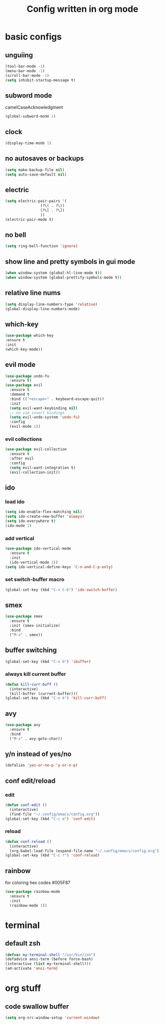 #+TITLE: Config written in org mode
#+CREATOR: Ángel Castañeda

* basic configs

** unguiing

#+begin_src emacs-lisp
    (tool-bar-mode -1)
    (menu-bar-mode -1)
    (scroll-bar-mode -1)
    (setq inhibit-startup-message t)
#+end_src

** subword mode

camelCaseAcknowledgment

#+begin_src emacs-lisp
  (global-subword-mode 1)
#+end_src

** clock

#+begin_src emacs-lisp
  (display-time-mode 1)
#+end_src

** no autosaves or backups

#+begin_src emacs-lisp
    (setq make-backup-file nil)
    (setq auto-save-default nil)
#+end_src

** electric

#+begin_src emacs-lisp
  (setq electric-pair-pairs '(
			      (?\( . ?\))
			      (?\[ . ?\])
			      ))
  (electric-pair-mode t)
#+end_src

** no bell

#+begin_src emacs-lisp
    (setq ring-bell-function 'ignore)
#+end_src

** show line and pretty symbols in gui mode

#+begin_src emacs-lisp
    (when window-system (global-hl-line-mode t))
    (when window-system (global-prettify-symbols-mode t))
#+end_src

** relative line nums

#+begin_src emacs-lisp
    (setq display-line-numbers-type 'relative)
    (global-display-line-numbers-mode)
#+end_src

** which-key

#+begin_src emacs-lisp
    (use-package which-key
	:ensure t
	:init
	(which-key-mode))
#+end_src

** evil mode

#+begin_src emacs-lisp
  (use-package undo-fu
    :ensure t)
  (use-package evil
    :ensure t
    :demand t
    :bind (("<escape>" . keyboard-escape-quit))
    :init
    (setq evil-want-keybinding nil)
    ;; no vim insert bindings
    (setq evil-undo-system 'undo-fu)
    :config
    (evil-mode 1))
#+end_src

*** evil collections

#+begin_src emacs-lisp
  (use-package evil-collection
    :ensure t
    :after evil
    :config
    (setq evil-want-integration t)
    (evil-collection-init))
#+end_src

** ido

*** load ido

#+begin_src emacs-lisp
  (setq ido-enable-flex-matching nil)
  (setq ido-create-new-buffer 'always)
  (setq ido-everywhere t)
  (ido-mode 1)
#+end_src

*** add vertical

#+begin_src emacs-lisp
  (use-package ido-vertical-mode
    :ensure t
    :init
    (ido-vertical-mode 1))
  (setq ido-vertical-define-keys 'C-n-and-C-p-only)
#+end_src

*** set switch-buffer macro

#+begin_src emacs-lisp
  (global-set-key (kbd "C-x C-b") 'ido-switch-buffer)
#+end_src

** smex

#+begin_src emacs-lisp
  (use-package smex
    :ensure t
    :init (smex-initialize)
    :bind
    ("M-x" . smex))
#+end_src

** buffer switching

#+begin_src emacs-lisp
  (global-set-key (kbd "C-x b") 'ibuffer)
#+end_src

*** always kill current buffer

#+begin_src emacs-lisp
  (defun kill-curr-buff ()
    (interactive)
    (kill-buffer (current-buffer)))
  (global-set-key (kbd "C-x k") 'kill-curr-buff)
#+end_src

** avy

#+begin_src emacs-lisp
  (use-package avy
    :ensure t
    :bind
    ("M-s" . avy-goto-char))
#+end_src

** y/n instead of yes/no

#+begin_src emacs-lisp
    (defalias 'yes-or-no-p 'y-or-n-p)
#+end_src

** conf edit/reload

*** edit

#+begin_src emacs-lisp
  (defun conf-edit ()
    (interactive)
    (find-file "~/.config/emacs/config.org"))
  (global-set-key (kbd "C-c e") 'conf-edit)
#+end_src

*** reload

#+begin_src emacs-lisp
  (defun conf-reload ()
    (interactive)
    (org-babel-load-file (expand-file-name "~/.config/emacs/config.org")))
  (global-set-key (kbd "C-c r") 'conf-reload)
#+end_src

** rainbow

for coloring hex codes #005F87

#+begin_src emacs-lisp
  (use-package rainbow-mode
    :ensure t
    :init
    (rainbow-mode 1))
#+end_src

* terminal

** default zsh

#+begin_src emacs-lisp
    (defvar my-terminal-shell "/usr/bin/zsh")
    (defadvice ansi-term (before force-bash)
	(interactive (list my-terminal-shell)))
    (ad-activate 'ansi-term)
#+end_src

* org stuff

** code swallow buffer

#+begin_src emacs-lisp
  (setq org-src-window-setup 'current-window)
#+end_src
